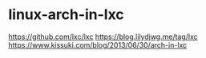 * linux-arch-in-lxc
:PROPERTIES:
:CUSTOM_ID: linux-arch-in-lxc
:END:
[[https://github.com/lxc/lxc]] [[https://blog.lilydjwg.me/tag/lxc]] [[https://www.kissuki.com/blog/2013/06/30/arch-in-lxc]]
